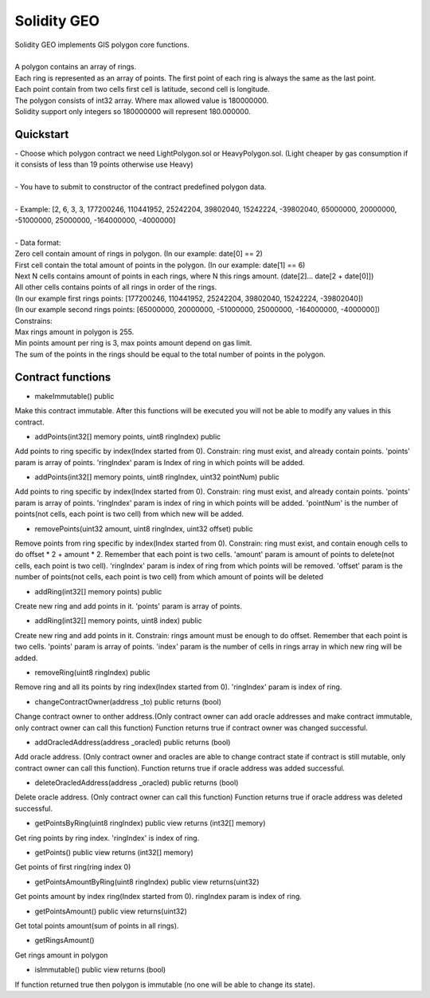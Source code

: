 Solidity GEO
==================================

| Solidity GEO implements GIS polygon core functions.
|
| A polygon contains an array of rings.
| Each ring is represented as an array of points. The first point of each ring is always the same as the last point. 
| Each point contain from two cells first cell is latitude, second cell is longitude.
| The polygon consists of int32 array. Where max allowed value is 180000000.
| Solidity support only integers so 180000000 will represent 180.000000.


Quickstart
----------

| - Choose which polygon contract we need LightPolygon.sol or HeavyPolygon.sol. (Light cheaper by gas consumption if it consists of less than 19 points otherwise use Heavy)
|
| - You have to submit to constructor of the contract predefined polygon data.
|
| - Example: [2, 6, 3, 3, 177200246, 110441952, 25242204, 39802040, 15242224, -39802040, 65000000, 20000000, -51000000, 25000000, -164000000, -4000000]
|
| - Data format:
| Zero cell contain amount of rings in polygon. (In our example: date[0] == 2)
| First cell contain the total amount of points in the polygon. (In our example: date[1] == 6)
| Next N cells contains amount of points in each rings, where N this rings amount. (date[2]... date[2 + date[0]])
| All other cells contains points of all rings in order of the rings. 
| (In our example first rings points: [177200246, 110441952, 25242204, 39802040, 15242224, -39802040])
| (In our example second rings points: [65000000, 20000000, -51000000, 25000000, -164000000, -4000000])
| Constrains:
| Max rings amount in polygon is 255.
| Min points amount per ring is 3, max points amount depend on gas limit.
| The sum of the points in the rings should be equal to the total number of points in the polygon.

Contract functions
---------------

- makeImmutable() public

Make this contract immutable. After this functions will be executed
you will not be able to modify any values in this contract.

- addPoints(int32[] memory points, uint8 ringIndex) public

Add points to ring specific by index(Index started from 0).
Constrain: ring must exist, and already contain points.
'points' param is  array of points.
'ringIndex' param is Index of ring in which points will be added.

- addPoints(int32[] memory points, uint8 ringIndex, uint32 pointNum) public

Add points to ring specific by index(Index started from 0).
Constrain: ring must exist, and already contain points.
'points' param is array of points.
'ringIndex' param is index of ring in which points will be added.
'pointNum' is the number of points(not cells, each point is two cell) from which new will be added.

- removePoints(uint32 amount, uint8 ringIndex, uint32 offset) public

Remove points from ring specific by index(Index started from 0).
Constrain: ring must exist, and contain enough cells to do offset * 2 + amount * 2.
Remember that each point is two cells.
'amount' param is amount of points to delete(not cells, each point is two cell).
'ringIndex' param is index of ring from which points will be removed.
'offset' param is the number of points(not cells, each point is two cell) from which amount of points will be deleted

- addRing(int32[] memory points) public

Create new ring and add points in it.
'points' param is array of points.

- addRing(int32[] memory points, uint8 index) public

Create new ring and add points in it.
Constrain: rings amount must be enough to do offset. 
Remember that each point is two cells.
'points' param is array of points.
'index' param is the number of cells in rings array in which new ring will be added.

- removeRing(uint8 ringIndex) public

Remove ring and all its points by ring index(Index started from 0).
'ringIndex' param is index of ring.

- changeContractOwner(address _to) public returns (bool)

Change contract owner to onther address.(Only contract owner can add oracle addresses and make contract immutable, only contract owner can call this function)
Function returns true if contract owner was changed successful.

- addOracledAddress(address _oracled) public returns (bool)

Add oracle address. (Only contract owner and oracles are able to change contract state if contract is still mutable, only contract owner can call this function).
Function returns true if oracle address was added successful.

- deleteOracledAddress(address _oracled) public returns (bool)

Delete oracle address. (Only contract owner can call this function)
Function returns true if oracle address was deleted successful.

- getPointsByRing(uint8 ringIndex) public view returns (int32[] memory)

Get ring points by ring index.
'ringIndex' is index of ring.

- getPoints() public view returns (int32[] memory)

Get points of first ring(ring index 0)

- getPointsAmountByRing(uint8 ringIndex) public view returns(uint32)

Get points amount by index ring(Index started from 0).
ringIndex param is index of ring.

- getPointsAmount() public view returns(uint32)

Get total points amount(sum of points in all rings).

- getRingsAmount() 

Get rings amount in polygon

- isImmutable() public view returns (bool)

If function returned true then polygon is immutable (no one will be able to change its state).